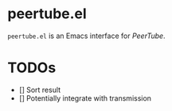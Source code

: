 * peertube.el
=peertube.el= is an Emacs interface for [[search.joinpeertube.org][PeerTube]].

* TODOs
- [] Sort result
- [] Potentially integrate with transmission
